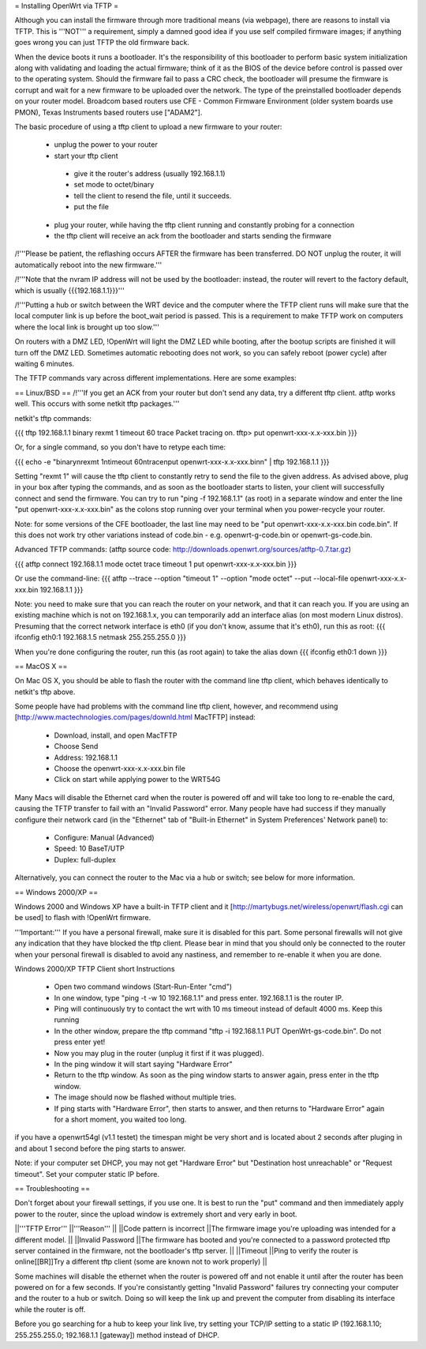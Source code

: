 = Installing OpenWrt via TFTP =

Although you can install the firmware through more traditional means (via webpage), there are reasons to install via TFTP. This is '''NOT''' a requirement, simply a damned good idea if you use self compiled firmware images; if anything goes wrong you can just TFTP the old firmware back.

When the device boots it runs a bootloader. It's the responsibility of this bootloader to perform basic system initialization along with validating and loading the actual firmware; think of it as the BIOS of the device before control is passed over to the operating system. Should the firmware fail to pass a CRC check, the bootloader will presume the firmware is corrupt and wait for a new firmware to be uploaded over the network. The type of the preinstalled bootloader depends on your router model. Broadcom based routers use CFE - Common Firmware Environment (older system boards use PMON), Texas Instruments based routers use ["ADAM2"].

The basic procedure of using a tftp client to upload a new firmware to your router:

 * unplug the power to your router
 * start your tftp client
  * give it the router's address (usually 192.168.1.1)
  * set mode to octet/binary
  * tell the client to resend the file, until it succeeds.
  * put the file
 * plug your router, while having the tftp client running and constantly probing for a connection
 * the tftp client will receive an ack from the bootloader and starts sending the firmware

/!\ '''Please be patient, the reflashing occurs AFTER the firmware has been transferred. DO NOT unplug the router, it will automatically reboot into the new firmware.'''

/!\ '''Note that the nvram IP address will not be used by the bootloader: instead, the router will revert to the factory default, which is usually {{{192.168.1.1}}}'''

/!\ '''Putting a hub or switch between the WRT device and the computer where the TFTP client runs will make sure that the local computer link is up before the boot_wait period is passed. This is a requirement to make TFTP work on computers where the local link is brought up too slow.'''

On routers with a DMZ LED, !OpenWrt will light the DMZ LED while booting, after the bootup scripts are finished it will turn off the DMZ LED. Sometimes automatic rebooting does not work, so you can safely reboot (power cycle) after waiting 6 minutes.

The TFTP commands vary across different implementations. Here are some examples:

== Linux/BSD ==
/!\ '''If you get an ACK from your router but don't send any data, try a different tftp client. atftp works well. This occurs with some netkit tftp packages.'''

netkit's tftp commands:

{{{
tftp 192.168.1.1
binary
rexmt 1
timeout 60
trace
Packet tracing on.
tftp> put openwrt-xxx-x.x-xxx.bin
}}}

Or, for a single command, so you don't have to retype each time:

{{{
echo -e "binary\nrexmt 1\ntimeout 60\ntrace\nput openwrt-xxx-x.x-xxx.bin\n" | tftp 192.168.1.1
}}}

Setting "rexmt 1" will cause the tftp client to constantly retry to send the file to the given address. As advised above, plug in your box after typing the commands, and as soon as the bootloader starts to listen, your client will successfully connect and send the firmware. You can try to run "ping -f 192.168.1.1" (as root) in a separate window and enter the line "put openwrt-xxx-x.x-xxx.bin" as the colons stop running over your terminal when you power-recycle your router.

Note: for some versions of the CFE bootloader, the last line may need to be "put openwrt-xxx-x.x-xxx.bin code.bin". If this does not work try other variations instead of code.bin - e.g. openwrt-g-code.bin or openwrt-gs-code.bin.

Advanced TFTP commands:
(atftp source code: http://downloads.openwrt.org/sources/atftp-0.7.tar.gz)

{{{
atftp
connect 192.168.1.1
mode octet
trace
timeout 1
put openwrt-xxx-x.x-xxx.bin
}}}

Or use the command-line:
{{{
atftp --trace --option "timeout 1" --option "mode octet" --put --local-file openwrt-xxx-x.x-xxx.bin 192.168.1.1
}}}

Note: you need to make sure that you can reach the router on your network, and that it can reach you.  If you are using an existing machine which is not on 192.168.1.x, you can temporarily add an interface alias (on most modern Linux distros).  Presuming that the correct network interface is eth0 (if you don't know, assume that it's eth0), run this as root:
{{{
ifconfig eth0:1 192.168.1.5 netmask 255.255.255.0
}}}

When you're done configuring the router, run this (as root again) to take the alias down
{{{
ifconfig eth0:1 down
}}}

== MacOS X ==

On Mac OS X, you should be able to flash the router with the command line tftp client, which behaves identically to netkit's tftp above.

Some people have had problems with the command line tftp client, however, and recommend using [http://www.mactechnologies.com/pages/downld.html MacTFTP] instead:

 * Download, install, and open MacTFTP
 * Choose Send
 * Address: 192.168.1.1
 * Choose the openwrt-xxx-x.x-xxx.bin file
 * Click on start while applying power to the WRT54G

Many Macs will disable the Ethernet card when the router is powered off and will take too long to re-enable the card, causing the TFTP transfer to fail with an "Invalid Password" error. Many people have had success if they manually configure their network card (in the "Ethernet" tab of "Built-in Ethernet" in System Preferences' Network panel) to:

 * Configure: Manual (Advanced)
 * Speed: 10 BaseT/UTP
 * Duplex: full-duplex

Alternatively, you can connect the router to the Mac via a hub or switch; see below for more information.

== Windows 2000/XP ==

Windows 2000 and Windows XP have a built-in TFTP client and it [http://martybugs.net/wireless/openwrt/flash.cgi can be used] to flash with !OpenWrt firmware.

'''Important:''' If you have a personal firewall, make sure it is disabled for this part. Some personal firewalls will not give any indication that they have blocked the tftp client. Please bear in mind that you should only be connected to the router when your personal firewall is disabled to avoid any nastiness, and remember to re-enable it when you are done.

Windows 2000/XP TFTP Client short Instructions

 * Open two command windows (Start-Run-Enter "cmd")
 * In one window, type "ping -t -w 10 192.168.1.1" and press enter. 192.168.1.1 is the router IP.
 * Ping will continuously try to contact the wrt with 10 ms timeout instead of default 4000 ms. Keep this running
 * In the other window, prepare the tftp command "tftp -i 192.168.1.1 PUT OpenWrt-gs-code.bin". Do not press enter yet!
 * Now you may plug in the router (unplug it first if it was plugged).
 * In the ping window it will start saying "Hardware Error"
 * Return to the tftp window. As soon as the ping window starts to answer again, press enter in the tftp window.
 * The image should now be flashed without multiple tries.
 * If ping starts with "Hardware Error", then starts to answer, and then returns to  "Hardware Error" again for a short moment, you waited too long.

if you have a openwrt54gl (v1.1 testet) the timespan might be very short and is located about 2 seconds after pluging in and about 1 second before the ping starts to answer.

Note:
if your computer set DHCP, you may not get "Hardware Error" but "Destination host unreachable" or "Request timeout".
Set your computer static IP before.

== Troubleshooting ==

Don't forget about your firewall settings, if you use one. It is best to run the "put" command and then immediately apply power to the router, since the upload window is extremely short and very early in boot.

||'''TFTP Error''' ||'''Reason''' ||
||Code pattern is incorrect ||The firmware image you're uploading was intended for a different model. ||
||Invalid Password ||The firmware has booted and you're connected to a password protected tftp server contained in the firmware, not the bootloader's tftp server. ||
||Timeout ||Ping to verify the router is online[[BR]]Try a different tftp client (some are known not to work properly) ||

Some machines will disable the ethernet when the router is powered off and not enable it until after the router has been powered on for a few seconds. If you're consistantly getting "Invalid Password" failures try connecting your computer and the router to a hub or switch. Doing so will keep the link up and prevent the computer from disabling its interface while the router is off.

Before you go searching for a hub to keep your link live, try setting your TCP/IP setting to a static IP (192.168.1.10; 255.255.255.0; 192.168.1.1 [gateway]) method instead of DHCP.
